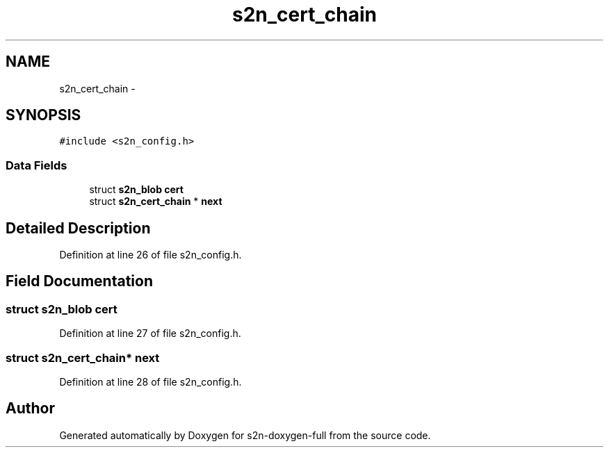 .TH "s2n_cert_chain" 3 "Fri Aug 19 2016" "s2n-doxygen-full" \" -*- nroff -*-
.ad l
.nh
.SH NAME
s2n_cert_chain \- 
.SH SYNOPSIS
.br
.PP
.PP
\fC#include <s2n_config\&.h>\fP
.SS "Data Fields"

.in +1c
.ti -1c
.RI "struct \fBs2n_blob\fP \fBcert\fP"
.br
.ti -1c
.RI "struct \fBs2n_cert_chain\fP * \fBnext\fP"
.br
.in -1c
.SH "Detailed Description"
.PP 
Definition at line 26 of file s2n_config\&.h\&.
.SH "Field Documentation"
.PP 
.SS "struct \fBs2n_blob\fP cert"

.PP
Definition at line 27 of file s2n_config\&.h\&.
.SS "struct \fBs2n_cert_chain\fP* next"

.PP
Definition at line 28 of file s2n_config\&.h\&.

.SH "Author"
.PP 
Generated automatically by Doxygen for s2n-doxygen-full from the source code\&.
